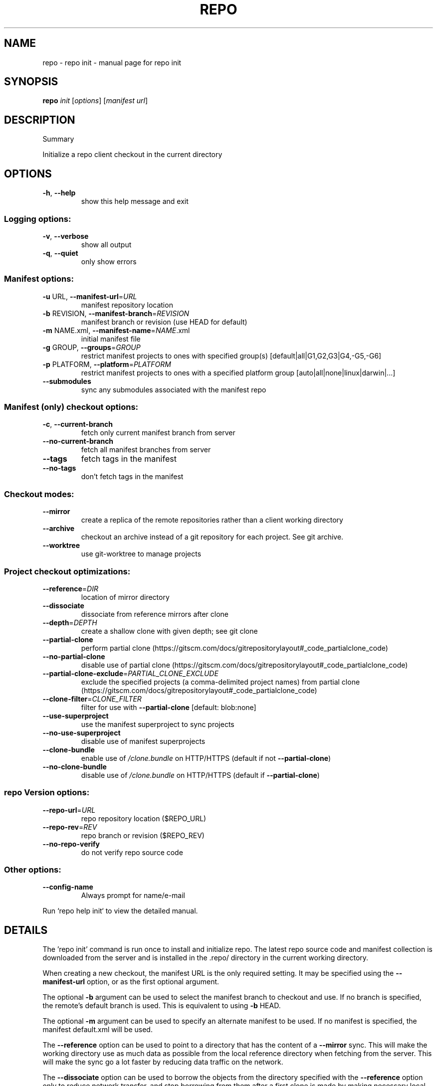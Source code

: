 .\" DO NOT MODIFY THIS FILE!  It was generated by help2man.
.TH REPO "1" "November 2021" "repo init" "Repo Manual"
.SH NAME
repo \- repo init - manual page for repo init
.SH SYNOPSIS
.B repo
\fI\,init \/\fR[\fI\,options\/\fR] [\fI\,manifest url\/\fR]
.SH DESCRIPTION
Summary
.PP
Initialize a repo client checkout in the current directory
.SH OPTIONS
.TP
\fB\-h\fR, \fB\-\-help\fR
show this help message and exit
.SS Logging options:
.TP
\fB\-v\fR, \fB\-\-verbose\fR
show all output
.TP
\fB\-q\fR, \fB\-\-quiet\fR
only show errors
.SS Manifest options:
.TP
\fB\-u\fR URL, \fB\-\-manifest\-url\fR=\fI\,URL\/\fR
manifest repository location
.TP
\fB\-b\fR REVISION, \fB\-\-manifest\-branch\fR=\fI\,REVISION\/\fR
manifest branch or revision (use HEAD for default)
.TP
\fB\-m\fR NAME.xml, \fB\-\-manifest\-name\fR=\fI\,NAME\/\fR.xml
initial manifest file
.TP
\fB\-g\fR GROUP, \fB\-\-groups\fR=\fI\,GROUP\/\fR
restrict manifest projects to ones with specified
group(s) [default|all|G1,G2,G3|G4,\-G5,\-G6]
.TP
\fB\-p\fR PLATFORM, \fB\-\-platform\fR=\fI\,PLATFORM\/\fR
restrict manifest projects to ones with a specified
platform group [auto|all|none|linux|darwin|...]
.TP
\fB\-\-submodules\fR
sync any submodules associated with the manifest repo
.SS Manifest (only) checkout options:
.TP
\fB\-c\fR, \fB\-\-current\-branch\fR
fetch only current manifest branch from server
.TP
\fB\-\-no\-current\-branch\fR
fetch all manifest branches from server
.TP
\fB\-\-tags\fR
fetch tags in the manifest
.TP
\fB\-\-no\-tags\fR
don't fetch tags in the manifest
.SS Checkout modes:
.TP
\fB\-\-mirror\fR
create a replica of the remote repositories rather
than a client working directory
.TP
\fB\-\-archive\fR
checkout an archive instead of a git repository for
each project. See git archive.
.TP
\fB\-\-worktree\fR
use git\-worktree to manage projects
.SS Project checkout optimizations:
.TP
\fB\-\-reference\fR=\fI\,DIR\/\fR
location of mirror directory
.TP
\fB\-\-dissociate\fR
dissociate from reference mirrors after clone
.TP
\fB\-\-depth\fR=\fI\,DEPTH\/\fR
create a shallow clone with given depth; see git clone
.TP
\fB\-\-partial\-clone\fR
perform partial clone (https://gitscm.com/docs/gitrepositorylayout#_code_partialclone_code)
.TP
\fB\-\-no\-partial\-clone\fR
disable use of partial clone (https://gitscm.com/docs/gitrepositorylayout#_code_partialclone_code)
.TP
\fB\-\-partial\-clone\-exclude\fR=\fI\,PARTIAL_CLONE_EXCLUDE\/\fR
exclude the specified projects (a comma\-delimited
project names) from partial clone (https://gitscm.com/docs/gitrepositorylayout#_code_partialclone_code)
.TP
\fB\-\-clone\-filter\fR=\fI\,CLONE_FILTER\/\fR
filter for use with \fB\-\-partial\-clone\fR [default:
blob:none]
.TP
\fB\-\-use\-superproject\fR
use the manifest superproject to sync projects
.TP
\fB\-\-no\-use\-superproject\fR
disable use of manifest superprojects
.TP
\fB\-\-clone\-bundle\fR
enable use of \fI\,/clone.bundle\/\fP on HTTP/HTTPS (default if
not \fB\-\-partial\-clone\fR)
.TP
\fB\-\-no\-clone\-bundle\fR
disable use of \fI\,/clone.bundle\/\fP on HTTP/HTTPS (default if
\fB\-\-partial\-clone\fR)
.SS repo Version options:
.TP
\fB\-\-repo\-url\fR=\fI\,URL\/\fR
repo repository location ($REPO_URL)
.TP
\fB\-\-repo\-rev\fR=\fI\,REV\/\fR
repo branch or revision ($REPO_REV)
.TP
\fB\-\-no\-repo\-verify\fR
do not verify repo source code
.SS Other options:
.TP
\fB\-\-config\-name\fR
Always prompt for name/e\-mail
.PP
Run `repo help init` to view the detailed manual.
.SH DETAILS
.PP
The 'repo init' command is run once to install and initialize repo. The latest
repo source code and manifest collection is downloaded from the server and is
installed in the .repo/ directory in the current working directory.
.PP
When creating a new checkout, the manifest URL is the only required setting. It
may be specified using the \fB\-\-manifest\-url\fR option, or as the first optional
argument.
.PP
The optional \fB\-b\fR argument can be used to select the manifest branch to checkout
and use. If no branch is specified, the remote's default branch is used. This is
equivalent to using \fB\-b\fR HEAD.
.PP
The optional \fB\-m\fR argument can be used to specify an alternate manifest to be
used. If no manifest is specified, the manifest default.xml will be used.
.PP
The \fB\-\-reference\fR option can be used to point to a directory that has the content
of a \fB\-\-mirror\fR sync. This will make the working directory use as much data as
possible from the local reference directory when fetching from the server. This
will make the sync go a lot faster by reducing data traffic on the network.
.PP
The \fB\-\-dissociate\fR option can be used to borrow the objects from the directory
specified with the \fB\-\-reference\fR option only to reduce network transfer, and stop
borrowing from them after a first clone is made by making necessary local copies
of borrowed objects.
.PP
The \fB\-\-no\-clone\-bundle\fR option disables any attempt to use \fI\,$URL/clone.bundle\/\fP to
bootstrap a new Git repository from a resumeable bundle file on a content
delivery network. This may be necessary if there are problems with the local
Python HTTP client or proxy configuration, but the Git binary works.
.PP
Switching Manifest Branches
.PP
To switch to another manifest branch, `repo init \fB\-b\fR otherbranch` may be used in
an existing client. However, as this only updates the manifest, a subsequent
`repo sync` (or `repo sync \fB\-d\fR`) is necessary to update the working directory
files.
